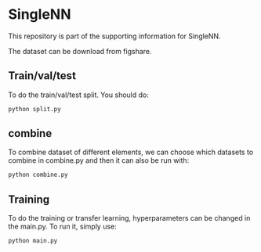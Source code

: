 * SingleNN

This repository is part of the supporting information for SingleNN. 

The dataset can be download from figshare. 


** Train/val/test

To do the train/val/test split. You should do:

#+BEGIN_SRC sh
python split.py
#+END_SRC



** combine

To combine dataset of different elements, we can choose which datasets to combine in combine.py and then it can also be run with:

#+BEGIN_SRC sh
python combine.py
#+END_SRC



** Training


To do the training or transfer learning, hyperparameters can be changed in the main.py. To run it, simply use:

#+BEGIN_SRC sh
python main.py
#+END_SRC


